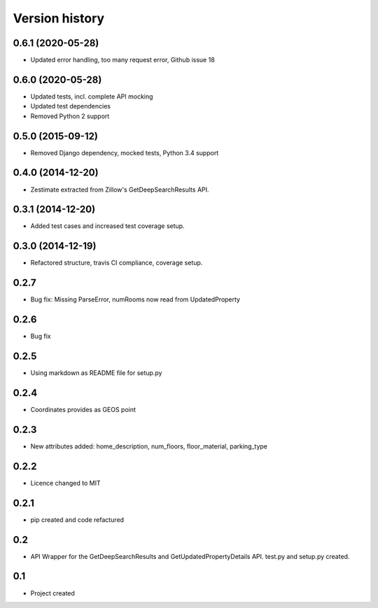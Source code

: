 .. :changelog:

Version history
---------------

0.6.1 (2020-05-28)
++++++++++++++++++
* Updated error handling, too many request error, Github issue 18

0.6.0 (2020-05-28)
++++++++++++++++++

* Updated tests, incl. complete API mocking
* Updated test dependencies
* Removed Python 2 support

0.5.0 (2015-09-12)
++++++++++++++++++

* Removed Django dependency, mocked tests, Python 3.4 support

0.4.0 (2014-12-20)
++++++++++++++++++

* Zestimate extracted from Zillow's GetDeepSearchResults API.

0.3.1 (2014-12-20)
++++++++++++++++++

* Added test cases and increased test coverage setup.

0.3.0 (2014-12-19)
++++++++++++++++++

* Refactored structure, travis CI compliance, coverage setup.

0.2.7
++++++++++++++++++

* Bug fix: Missing ParseError, numRooms now read from UpdatedProperty

0.2.6
++++++++++++++++++

* Bug fix

0.2.5
++++++++++++++++++

* Using markdown as README file for setup.py

0.2.4
++++++++++++++++++

* Coordinates provides as GEOS point

0.2.3
++++++++++++++++++

* New attributes added: home_description, num_floors, floor_material, parking_type

0.2.2
++++++++++++++++++

* Licence changed to MIT

0.2.1
++++++++++++++++++

* pip created and code refactured

0.2
++++++++++++++++++

* API Wrapper for the GetDeepSearchResults and GetUpdatedPropertyDetails API. test.py and setup.py created.

0.1
++++++++++++++++++

* Project created
